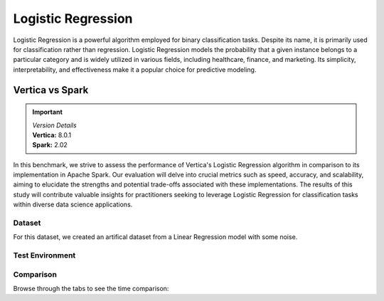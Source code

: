 
.. _benchmarks.logistic_reg:


===================
Logistic Regression
===================


Logistic Regression is a powerful algorithm employed 
for binary classification tasks. Despite its name, 
it is primarily used for classification rather than 
regression. Logistic Regression models the 
probability that a given instance belongs to a 
particular category and is widely utilized in various 
fields, including healthcare, finance, and marketing. 
Its simplicity, interpretability, and effectiveness 
make it a popular choice for predictive modeling.

Vertica vs Spark
~~~~~~~~~~~~~~~~~

.. important::

  |  *Version Details*
  |  **Vertica:** 8.0.1
  |  **Spark:** 2.02

In this benchmark, we strive to assess the performance 
of Vertica's Logistic Regression algorithm in 
comparison to its implementation in Apache Spark. 
Our evaluation will delve into crucial metrics such as
speed, accuracy, and scalability, aiming to elucidate 
the strengths and potential trade-offs associated with 
these implementations. The results of this study will 
contribute valuable insights for practitioners seeking 
to leverage Logistic Regression for classification 
tasks within diverse data science applications.

Dataset
^^^^^^^^

For this dataset, we created an artifical dataset from a Linear Regression model with some noise.


Test Environment
^^^^^^^^^^^^^^^^^^^

.. tab:: Vertica

    .. list-table:: 
        :header-rows: 1

        * - Version
          - Instance Type
          - Cluster
          - vCPU (per node)
          - Memory (per node)
          - Deploy Mode
          - OS
          - OS Version
          - Processor freq. (per node)
        * - 8.0.1
          - On Premise VM
          - 3 node cluster
          - 36, 2 threads per core
          - 755 GB
          - Enterprise
          - Red Hat Enterprise Linux 
          - 8.7 (Ootpa)
          - 2.4GHz

.. tab:: Spark

    .. list-table:: 
        :header-rows: 1

        * - Version
          - Instance Type
          - Cluster
          - vCPU (per node)
          - Memory (per node)
          - Deploy Mode
          - OS
          - OS Version
          - Processor freq. (per node)
        * - 2.02
          - N/A
          - N/A
          - 36, 2 threads per core
          - 755 GB
          - N/A
          - Red Hat Enterprise Linux 
          - 8.7 (Ootpa)
          - 2.4GHz



Comparison
^^^^^^^^^^^


.. csv-table::
  :file: /_static/benchmark_logr_table.csv
  :header-rows: 2

Browse through the tabs to see the time comparison:


.. tab:: BFGS

    .. tab:: 1B
        
        .. ipython:: python
            :suppress:

            import plotly.graph_objects as go
            labels = ['Vertica', 'Spark']
            heights = [388.89, 2222]
            colors = ["#1A6AFF", 'black']
            fig = go.Figure()
            fig.update_layout(
                paper_bgcolor="rgba(0,0,0,0)",
                plot_bgcolor="rgba(0,0,0,0)",
                font=dict({"color": "#888888"}),
            )
            for label, height, color in zip(labels, heights, colors):
                fig.add_trace(go.Bar(
                    x=[label],
                    y=[height],
                    marker_color=color,
                    text=[height],
                    textposition='outside',
                    name=label,
                ))
            fig.update_layout(
                title='Data Size: 1B',
                yaxis=dict(title='Time (seconds)'),
                bargap=0.2,
                width = 600,
                height = 500
                )
            fig.write_html("SPHINX_DIRECTORY/figures/benchmark_logistic_regression_spark_bfgs_1b.html")

        .. raw:: html
            :file: SPHINX_DIRECTORY/figures/benchmark_logistic_regression_spark_bfgs_1b.html

    .. tab:: 100M

        .. ipython:: python
            :suppress:

            import plotly.graph_objects as go
            labels = ['Vertica', 'Spark']
            heights = [36.54, 367.27]
            colors = ["#1A6AFF", 'black']
            fig = go.Figure()
            fig.update_layout(
                paper_bgcolor="rgba(0,0,0,0)",
                plot_bgcolor="rgba(0,0,0,0)",
                font=dict({"color": "#888888"}),
            )
            for label, height, color in zip(labels, heights, colors):
                fig.add_trace(go.Bar(
                    x=[label],
                    y=[height],
                    marker_color=color,
                    text=[height],
                    textposition='outside',
                    name=label,
                ))
            fig.update_layout(
                title='Data Size: 100 M',
                yaxis=dict(title='Time (seconds)'),
                bargap=0.2,
                width = 600,
                height = 500
            )
            fig.write_html("SPHINX_DIRECTORY/figures/benchmark_logistic_regression_spark_bfgs_100m.html")

        .. raw:: html
            :file: SPHINX_DIRECTORY/figures/benchmark_logistic_regression_spark_bfgs_100m.html
    
    .. tab:: 10M

        .. ipython:: python
            :suppress:

            import plotly.graph_objects as go
            labels = ['Vertica', 'Spark']
            heights = [45.15, 12.05]
            colors = ["#1A6AFF", 'black']
            fig = go.Figure()
            fig.update_layout(
                paper_bgcolor="rgba(0,0,0,0)",
                plot_bgcolor="rgba(0,0,0,0)",
                font=dict({"color": "#888888"}),
            )
            for label, height, color in zip(labels, heights, colors):
                fig.add_trace(go.Bar(
                    x=[label],
                    y=[height],
                    marker_color=color,
                    text=[height],
                    textposition='outside',
                    name=label,
                ))
            fig.update_layout(
                title='Data Size: 10 M',
                yaxis=dict(title='Time (seconds)'),
                bargap=0.2,
                width = 600,
                height = 500
            )
            fig.write_html("SPHINX_DIRECTORY/figures/benchmark_logistic_regression_spark_bfgs_10m.html")

        .. raw:: html
            :file: SPHINX_DIRECTORY/figures/benchmark_logistic_regression_spark_bfgs_10m.html

    .. tab:: 1M

        .. ipython:: python
            :suppress:
            :okwarning:

            import plotly.graph_objects as go
            labels = ['Vertica', 'Spark']
            heights = [14.74, 4.52]
            colors = ["#1A6AFF", 'black']
            fig = go.Figure()
            fig.update_layout(
                paper_bgcolor="rgba(0,0,0,0)",
                plot_bgcolor="rgba(0,0,0,0)",
                font=dict({"color": "#888888"}),
            )
            for label, height, color in zip(labels, heights, colors):
                fig.add_trace(go.Bar(
                    x=[label],
                    y=[height],
                    marker_color=color,
                    text=[height],
                    textposition='outside',
                    name=label,
                ))
            fig.update_layout(
                title='Data Size: 1M',
                yaxis=dict(title='Time (seconds)'),
                bargap=0.2,
                width = 600,
                height = 500
            )
            fig.write_html("SPHINX_DIRECTORY/figures/benchmark_logistic_regression_spark_bfgs_1m.html")

        .. raw:: html
            :file: SPHINX_DIRECTORY/figures/benchmark_logistic_regression_spark_bfgs_1m.html
